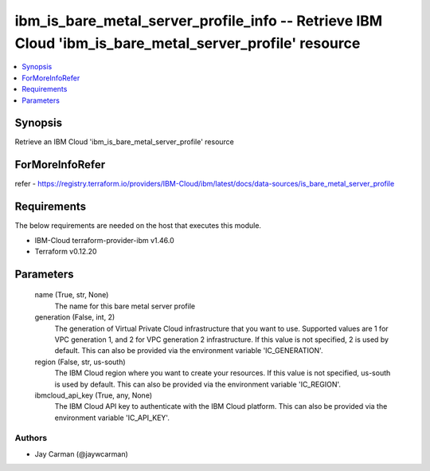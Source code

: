 
ibm_is_bare_metal_server_profile_info -- Retrieve IBM Cloud 'ibm_is_bare_metal_server_profile' resource
=======================================================================================================

.. contents::
   :local:
   :depth: 1


Synopsis
--------

Retrieve an IBM Cloud 'ibm_is_bare_metal_server_profile' resource


ForMoreInfoRefer
----------------
refer - https://registry.terraform.io/providers/IBM-Cloud/ibm/latest/docs/data-sources/is_bare_metal_server_profile

Requirements
------------
The below requirements are needed on the host that executes this module.

- IBM-Cloud terraform-provider-ibm v1.46.0
- Terraform v0.12.20



Parameters
----------

  name (True, str, None)
    The name for this bare metal server profile


  generation (False, int, 2)
    The generation of Virtual Private Cloud infrastructure that you want to use. Supported values are 1 for VPC generation 1, and 2 for VPC generation 2 infrastructure. If this value is not specified, 2 is used by default. This can also be provided via the environment variable 'IC_GENERATION'.


  region (False, str, us-south)
    The IBM Cloud region where you want to create your resources. If this value is not specified, us-south is used by default. This can also be provided via the environment variable 'IC_REGION'.


  ibmcloud_api_key (True, any, None)
    The IBM Cloud API key to authenticate with the IBM Cloud platform. This can also be provided via the environment variable 'IC_API_KEY'.













Authors
~~~~~~~

- Jay Carman (@jaywcarman)

